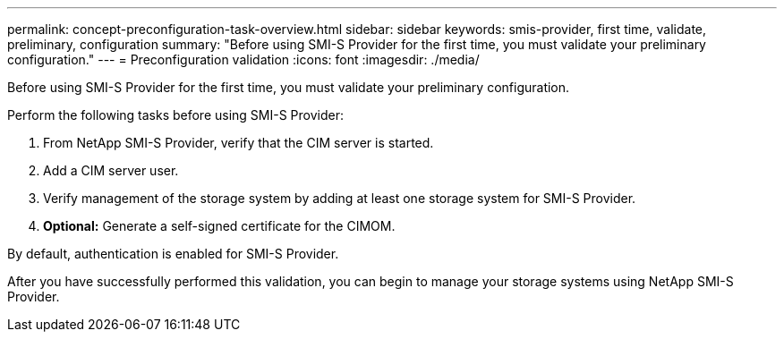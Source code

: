 ---
permalink: concept-preconfiguration-task-overview.html
sidebar: sidebar
keywords: smis-provider, first time, validate, preliminary, configuration
summary: "Before using SMI-S Provider for the first time, you must validate your preliminary configuration."
---
= Preconfiguration validation
:icons: font
:imagesdir: ./media/

[.lead]
Before using SMI-S Provider for the first time, you must validate your preliminary configuration.

Perform the following tasks before using SMI-S Provider:

. From NetApp SMI-S Provider, verify that the CIM server is started.
. Add a CIM server user.
. Verify management of the storage system by adding at least one storage system for SMI-S Provider.
. *Optional:* Generate a self-signed certificate for the CIMOM.

By default, authentication is enabled for SMI-S Provider.

After you have successfully performed this validation, you can begin to manage your storage systems using NetApp SMI-S Provider.
